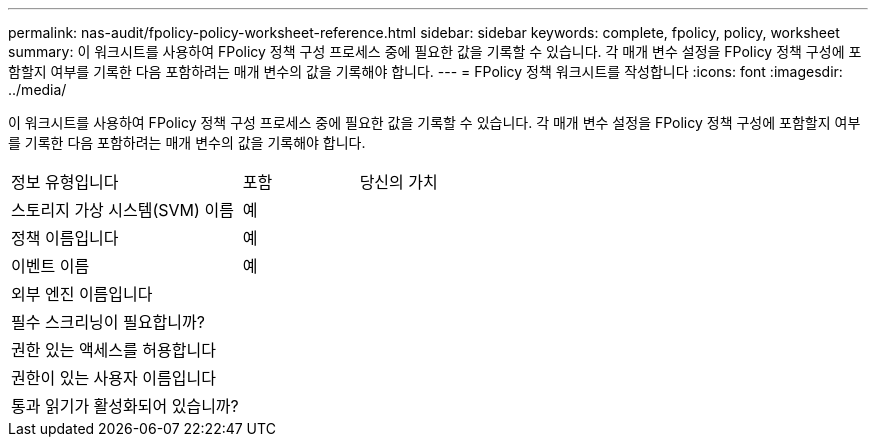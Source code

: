 ---
permalink: nas-audit/fpolicy-policy-worksheet-reference.html 
sidebar: sidebar 
keywords: complete, fpolicy, policy, worksheet 
summary: 이 워크시트를 사용하여 FPolicy 정책 구성 프로세스 중에 필요한 값을 기록할 수 있습니다. 각 매개 변수 설정을 FPolicy 정책 구성에 포함할지 여부를 기록한 다음 포함하려는 매개 변수의 값을 기록해야 합니다. 
---
= FPolicy 정책 워크시트를 작성합니다
:icons: font
:imagesdir: ../media/


[role="lead"]
이 워크시트를 사용하여 FPolicy 정책 구성 프로세스 중에 필요한 값을 기록할 수 있습니다. 각 매개 변수 설정을 FPolicy 정책 구성에 포함할지 여부를 기록한 다음 포함하려는 매개 변수의 값을 기록해야 합니다.

[cols="50,25,25"]
|===


| 정보 유형입니다 | 포함 | 당신의 가치 


 a| 
스토리지 가상 시스템(SVM) 이름
 a| 
예
 a| 



 a| 
정책 이름입니다
 a| 
예
 a| 



 a| 
이벤트 이름
 a| 
예
 a| 



 a| 
외부 엔진 이름입니다
 a| 
 a| 



 a| 
필수 스크리닝이 필요합니까?
 a| 
 a| 



 a| 
권한 있는 액세스를 허용합니다
 a| 
 a| 



 a| 
권한이 있는 사용자 이름입니다
 a| 
 a| 



 a| 
통과 읽기가 활성화되어 있습니까?
 a| 
 a| 

|===